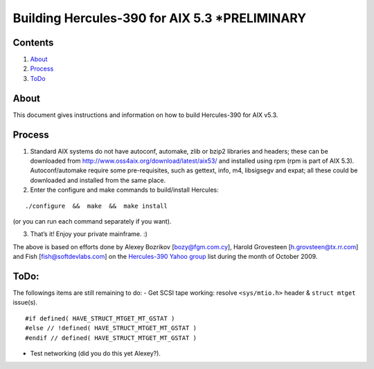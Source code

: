Building Hercules-390 for AIX 5.3 \*PRELIMINARY
===============================================

Contents
--------

1. `About <#About>`__
2. `Process <#Process>`__
3. `ToDo <#ToDo>`__

About
-----

This document gives instructions and information on how to build
Hercules-390 for AIX v5.3.

Process
-------

1. Standard AIX systems do not have autoconf, automake, zlib or bzip2
   libraries and headers; these can be downloaded from
   http://www.oss4aix.org/download/latest/aix53/ and installed using rpm
   (rpm is part of AIX 5.3). Autoconf/automake require some
   pre-requisites, such as gettext, info, m4, libsigsegv and expat; all
   these could be downloaded and installed from the same place.

2. Enter the configure and make commands to build/install Hercules:

::

   ./configure  &&  make  &&  make install

(or you can run each command separately if you want).

3. That’s it! Enjoy your private mainframe. :)

The above is based on efforts done by Alexey Bozrikov [bozy@fgm.com.cy],
Harold Grovesteen [h.grovsteen@tx.rr.com] and Fish
[fish@softdevlabs.com] on the `Hercules-390 Yahoo
group <https://groups.yahoo.com/neo/groups/hercules-390>`__ list during
the month of October 2009.

ToDo:
-----

The followings items are still remaining to do: - Get SCSI tape working:
resolve ``<sys/mtio.h>`` header & ``struct mtget`` issue(s).

::

   #if defined( HAVE_STRUCT_MTGET_MT_GSTAT )
   #else // !defined( HAVE_STRUCT_MTGET_MT_GSTAT )
   #endif // defined( HAVE_STRUCT_MTGET_MT_GSTAT )

-  Test networking (did you do this yet Alexey?).
